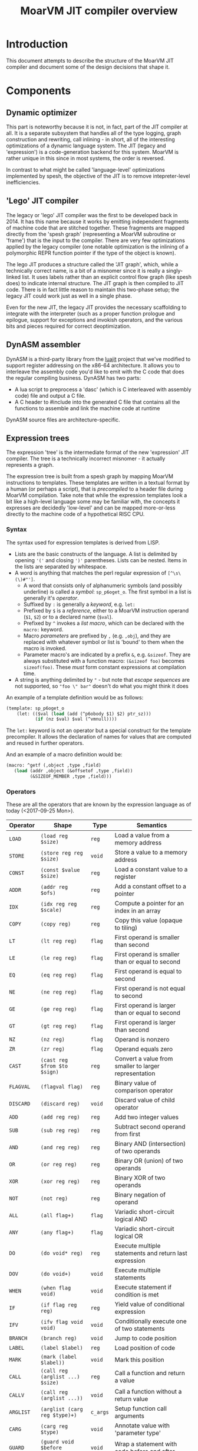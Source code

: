 #+TITLE: MoarVM JIT compiler overview

* Introduction

This document attempts to describe the structure of the MoarVM JIT
compiler and document some of the design decisions that shape it.

* Components

** Dynamic optimizer

This part is noteworthy because it is not, in fact, part of the JIT
compiler at all. It is a separate subsystem that handles all of the
type logging, graph construction and rewriting, call inlining - in
short, all of the interesting optimizations of a dynamic language
system. The JIT (legacy and 'expression') is a code-generation backend
for this system. MoarVM is rather unique in this since in most
systems, the order is reversed.

In contrast to what might be called 'language-level' optimizations
implemented by spesh, the objective of the JIT is to remove
intepreter-level inefficiencies.

** 'Lego' JIT compiler

The legacy or 'lego' JIT compiler was the first to be developed back
in 2014.  It has this name because it works by emitting independent
fragments of machine code that are stitched together. These fragments
are mapped directly from the 'spesh graph' (representing a MoarVM
subroutine or 'frame') that is the input to the compiler. There are
very few optimizations applied by the legacy compiler (one notable
optimization is the inlining of a polymorphic REPR function pointer if
the type of the object is known).

The lego JIT produces a structure called the 'JIT graph', which, while
a technically correct name, is a bit of a misnomer since it is really
a singly-linked list. It uses labels rather than an explicit control
flow graph (like spesh does) to indicate internal structure. The JIT
graph is then compiled to JIT code. There is in fact little reason to
maintain this two-phase setup; the legacy JIT could work just as well
in a single phase.

Even for the new JIT, the legacy JIT provides the necessary
scaffolding to integrate with the interpreter (such as a proper
function prologue and epilogue, support for exceptions and invokish
operators, and the various bits and pieces required for correct
deoptimization.

** DynASM assembler

DynASM is a third-party library from the [[http://www.luajit.org/][luajit]] project that we've
modified to support register addressing on the x86-64 architecture. It
allows you to interleave the assembly code you'd like to emit with the
C code that does the regular compiling business. DynASM has two parts:

+ A lua script to preprocess a 'dasc' (which is C interleaved with
  assembly code) file and output a C file.
+ A C header to #include into the generated C file that contains all
  the functions to assemble and link the machine code at runtime

DynASM source files are architecture-specific.

** Expression trees

The expression 'tree' is the intermediate format of the new
'expression' JIT compiler. The tree is a technically incorrect
misnomer - it actually represents a graph.

The expression tree is built from a spesh graph by mapping MoarVM
instructions to templates. These templates are written in a textual
format by a human (or perhaps a script), that is /precompiled/ to a
header file during MoarVM compilation. Take note that while the
expression templates look a bit like a high-level language some may be
familiar with, the concepts it expresses are decidedly 'low-level' and
can be mapped more-or-less directly to the machine code of a
hypothetical RISC CPU.

*** Syntax

The syntax used for expression templates is derived from LISP.

+ Lists are the basic constructs of the language. A list is delimited
  by opening ='('= and closing =')'= parentheses. Lists can be
  nested. Items in the lists are separated by whitespace.
+ A word is anything that matches the perl regular expression of =[^\s\(\)#"']=.
  + A word that consists only of alphanumeric symbols (and possibly
    underline) is called a /symbol/: =sp_p6oget_o=. The first symbol
    in a list is generally it's /operator/.
  + Suffixed by =:= is generally a /keyword/, e.g. =let:=
  + Prefixed by =$= is a /reference/, either to a MoarVM instruction
    operand (=$1=, =$2=) or to a declared name (=$val=).
  + Prefixed by =^= invokes a /list macro/, which can be declared with
    the =macro:= keyword.
  + Macro /parameters/ are prefixed by =,= (e.g. =,obj=), and they are
    replaced with whatever symbol or list is 'bound' to them when the
    macro is invoked.
  + Parameter macro's are indicated by a prefix =&=,
    e.g. =&sizeof=. They are always substituted with a function macro:
    =(&sizeof foo)= becomes =sizeof(foo)=. These /must/ form constant
    expressions at compilation time.
+ A string is anything delimited by ="= - but note that /escape
  sequences/ are not supported, so ="foo \" bar"= doesn't do what you
  might think it does

An example of a template definition would be as follows:

#+BEGIN_SRC scheme
(template: sp_p6oget_o
    (let: (($val (load (add (^p6obody $1) $2) ptr_sz)))
           (if (nz $val) $val (^vmnull))))
#+END_SRC

The =let:= keyword is not an operator but a special construct for the
template precompiler. It allows the declaration of names for values
that are computed and reused in further operators.

And an example of a macro definition would be:

#+BEGIN_SRC scheme
(macro: ^getf (,object ,type ,field)
   (load (addr ,object (&offsetof ,type ,field))
         (&SIZEOF_MEMBER ,type ,field)))
#+END_SRC



*** Operators

These are all the operators that are known by the expression language
as of today (<2017-09-25 Mon>).

| Operator  | Shape                            | Type     | Semantics                                              |
|-----------+----------------------------------+----------+--------------------------------------------------------|
| =LOAD=    | =(load reg $size)=               | =reg=    | Load a value from a memory address                     |
| =STORE=   | =(store reg reg $size)=          | =void=   | Store a value to a memory address                      |
| =CONST=   | =(const $value $size)=           | =reg=    | Load a constant value to a register                    |
| =ADDR=    | =(addr reg $ofs)=                | =reg=    | Add a constant offset to a pointer                     |
| =IDX=     | =(idx reg reg $scale)=           | =reg=    | Compute a pointer for an index in an array             |
| =COPY=    | =(copy reg)=                     | =reg=    | Copy this value (opaque to tiling)                     |
|-----------+----------------------------------+----------+--------------------------------------------------------|
| =LT=      | =(lt reg reg)=                   | =flag=   | First operand is smaller than second                   |
| =LE=      | =(le reg reg)=                   | =flag=   | First operand is smaller than or equal to second       |
| =EQ=      | =(eq reg reg)=                   | =flag=   | First operand is equal to second                       |
| =NE=      | =(ne reg reg)=                   | =flag=   | First operand is not equal to second                   |
| =GE=      | =(ge reg reg)=                   | =flag=   | First operand is larger than or equal to second        |
| =GT=      | =(gt reg reg)=                   | =flag=   | First operand is larger than second                    |
| =NZ=      | =(nz reg)=                       | =flag=   | Operand is nonzero                                     |
| =ZR=      | =(zr reg)=                       | =flag=   | Operand equals zero                                    |
|-----------+----------------------------------+----------+--------------------------------------------------------|
| =CAST=    | =(cast reg $from $to $sign)=     | =reg=    | Convert a value from smaller to larger representation  |
| =FLAGVAL= | =(flagval flag)=                 | =reg=    | Binary value of comparison operator                    |
| =DISCARD= | =(discard reg)=                  | =void=   | Discard value of child operator                        |
|-----------+----------------------------------+----------+--------------------------------------------------------|
| =ADD=     | =(add reg reg)=                  | =reg=    | Add two integer values                                 |
| =SUB=     | =(sub reg reg)=                  | =reg=    | Subtract second operand from first                     |
| =AND=     | =(and reg reg)=                  | =reg=    | Binary AND (intersection) of two operands              |
| =OR=      | =(or reg reg)=                   | =reg=    | Binary OR (union) of two operands                      |
| =XOR=     | =(xor reg reg)=                  | =reg=    | Binary XOR of two operands                             |
| =NOT=     | =(not reg)=                      | =reg=    | Binary negation of operand                             |
|-----------+----------------------------------+----------+--------------------------------------------------------|
| =ALL=     | =(all flag+)=                    | =flag=   | Variadic short-circuit logical AND                     |
| =ANY=     | =(any flag+)=                    | =flag=   | Variadic short-circuit logical OR                      |
|-----------+----------------------------------+----------+--------------------------------------------------------|
| =DO=      | =(do void* reg)=                 | =reg=    | Execute multiple statements and return last expression |
| =DOV=     | =(do void+)=                     | =void=   | Execute multiple statements                            |
| =WHEN=    | =(when flag void)=               | =void=   | Execute statement if condition is met                  |
| =IF=      | =(if flag reg reg)=              | =reg=    | Yield value of conditional expression                  |
| =IFV=     | =(ifv flag void void)=           | =void=   | Conditionally execute one of two statements            |
|-----------+----------------------------------+----------+--------------------------------------------------------|
| =BRANCH=  | =(branch reg)=                   | =void=   | Jump to code position                                  |
| =LABEL=   | =(label $label)=                 | =reg=    | Load position of code                                  |
| =MARK=    | =(mark (label $label))=          | =void=   | Mark this position                                     |
|-----------+----------------------------------+----------+--------------------------------------------------------|
| =CALL=    | =(call reg (arglist ...) $size)= | =reg=    | Call a function and return a value                     |
| =CALLV=   | =(call reg (arglist ...))=       | =void=   | Call a function without a return value                 |
| =ARGLIST= | =(arglist (carg reg $type)+)=    | =c_args= | Setup function call arguments                          |
| =CARG=    | =(carg reg $type)=               | =void=   | Annotate value with 'parameter type'                   |
|-----------+----------------------------------+----------+--------------------------------------------------------|
| =GUARD=   | =(guard void $before $after)=    | =void=   | Wrap a statement with code before and after            |
|-----------+----------------------------------+----------+--------------------------------------------------------|
| =TC=      | =(tc)=                           | =reg=    | Refer to MoarVM thread context                         |
| =CU=      | =(cu)=                           | =reg=    | Refer to current compilation unit                      |
| =LOCAL=   | =(local)=                        | =reg=    | Refer to current frame working memory                  |
| =STACK=   | =(stack)=                        | =reg=    | Refer to top of C frame stack                          |


*** Tree iteration and manipulation


** Instruction selection (tiler)

Next to the register allocator, the instruction selection algorithm
(or the 'tiler') is the most complex part of the JIT. It is
fortunately fairly stable. The goal of tiling is to match the
intermediate representation (the expression tree/graph) to the
cheapest sequence of instructions on the target architecture (x86-64)
that implements the semantics of the expression tree. The
implementation is heavily based on the paper by [[http://dl.acm.org/citation.cfm?id=75700][Aho et al]] - and in
fact, the expression tree IR was designed mostly to accomodate it.

*** How tiling works

The following is a necessarily incomplete description of the actual
process - much better described by either the paper linked above or
the source code that implements it.

A 'tile' in the expression JIT describes a number of overlapping
concepts, for which I rely on the reader to disambiguate by
context. (Humans are good at that).

+ A /pattern/ that can be matched against an expression tree and which
  is defined textually, much like the expression templates.
+ An /object/ for the JIT compiler to represent a machine instruction,
  and
+ A /function/ that emits the this machine code to the compiler
  buffer, with parameters substituted

The textual 'tile definition' contains the name of the function that
implements it (in the example below =store_addr= and
=test_addr_const=), the /pattern/ that the tile matches, the /symbol/
that is substituted for the pattern in a succesful match, and the
/cost/ of doing so (in terms of compiled code).

#+BEGIN_SRC scheme
(tile: store_addr 
   (store (addr reg $ofs) reg $size) void 5)
(tile: test_addr_const  
   (nz (and (load (addr reg $ofs) $size) (const $val $size))) flag 4)
#+END_SRC

Conceptually, tiling is a process of /reducing/ the tree structure by
replacing nodes by the /symbols/ defined by the tiles. The following
example may serve as an illustration. Given the following set of
tiles:

| Tile    | Pattern                 | Symbol | Assembly code            |
|---------+-------------------------+--------+--------------------------|
| =local= | =(local)=               | =reg=  | =rbx=                    |
| =const= | =(const $value)=        | =reg=  | =mov reg, $value=        |
| =addr=  | =(addr reg $offset)=    | =reg=  | =lea reg, [reg+$offset]= |
| =load=  | =(load reg $size)=      | =reg=  | =mov out, [reg]=         |
| =add=   | =(add reg reg)=         | =reg=  | =add reg1, reg2=         |
| =store= | =(store reg reg $size)= | =void= | =mov [reg1], reg2=       |

We can reduce a tree and generate code as follows (note that the order
of reducing is bottom-up / postorder from left-to-right):

| Tree                                         | Tile           | Code                 |
|----------------------------------------------+----------------+----------------------|
| =(add (load (addr (local) 0x8)) (const 17))= | =local -> reg= |                      |
| =(add (load (addr reg 0x8)) (const 17))=     | =addr -> reg=  | =lea rax, [rbx+0x8]= |
| =(add (load reg) (const 17))=                | =load -> reg=  | =mov rcx, [rax]=     |
| =(add reg (const 17))=                       | =const -> reg= | =mov rdx, 17=        |
| =(add reg reg)=                              | =add -> reg=   | =add rcx, rdx=       |

Tiling /never/ takes constant parameters into account, which is a
severe limitation - some operators are radically different between
8-bit and 64 bit sizes on x86-64. Maybe we can implement
architecture-specific templates to optimize our way out of this.


*** Picking tiles

The difference between the model above and the real implementation
are:

+ A tile can cover more complex expression trees (see the example
  tiles above)
+ A given subtree may be reduced by different sets of tiles, and
+ We'd like to choose the cheapest such set, and we'd like to do that
  efficiently.

Before going further, be warned: the following is rather complex and
even now it makes my head hurt. Feel free to skip this section.

In order to figure out if a certain tile can be applied to a given
tree, we'd need to know if it's pattern matches. The pattern matches
if it's structure matches /and/ if the expressions 'below' it can be
matched to the symbols at its leafs. Because the tiler uses postorder
iteration, we can ensure that symbols have been assigned to the leafs
when we consider the head operator of the tile.

To avoid having to traverse the tree to find out if the leafs match to
the pattern, during precompilation the tile patterns are 'flattened'
and the nested lists replaced with 'synthetic symbols'. From the
sublist a new (partial) tile pattern is generated that reduces to this
generated symbol and compiles to nothing). See for some examples the
table below. Because the resulting patterns are flat, they can be
matched by inspecting only the symbols of the direct children of the
operator.

| Original                             | Flat                        |
|--------------------------------------+-----------------------------|
| =(load (addr reg)) -> reg=           | =(load @sym1) -> reg=       |
|                                      | =(addr reg) -> @sym1=       |
| =(store (addr reg) reg) -> void=     | =(store @sym2 reg) -> void= |
|                                      | =(addr reg) -> @sym2=       |
| =(add reg (const)) -> reg=           | =(add reg @sym3)=           |
|                                      | =(const) -> @sym3=          |
| =(add reg (load (addr reg))) -> reg= | =(add reg @sym4) -> reg=    |
|                                      | =(load @sym5) -> @sym4=     |
|                                      | =(addr reg) -> @sym5=       |

From the table it is possible to see that a single tile list pattern
(like '(addr reg)') can be reduced to many different symbols. In fact,
given a set of tiles and their associated costs, we can compute all
possible combinations of symbols (symbol sets) that a tile pattern can
be reduced to /and/ we can also compute which tile would be the most
efficient implementation of that operator given the symbol sets of
it's children. By precomputing this information selecting the optimal
tile for an operator can be reduced to a table lookup at runtime.

For completeness I'll try to describe how the precomputation process
works. The central concept it is based on is that of 'symbol sets'
(symsets). We begin by initializing a map of all symbol sets, which
are initially just the individual symbols that are generated by all
tile patterns (called =@rules=).

#+BEGIN_SRC perl
$sets{$_->{sym}} = [$_->{sym}] for @rules;
#+END_SRC

And a reverse lookup table is also generated, from all symbols within
a set, to all symbol sets that they occur in. Again, initially this is
just the symbol itself.

#+BEGIN_SRC perl
while (my ($k, $v) = each %sets) {
   # Use a nested hash for set semantics
   $lookup{$_}{$k} = 1 for @$v;
}
#+END_SRC

Then for each tile pattern, we lookup all symbols that could be
combined with the symbols in the patterns, and we store the symbol
that this reduces to. The name '%trie' is also kind of inaccurate, but
it gets the picture accross, which is that this is a nested associated
lookup table. The purpose is to /combine/ all tiles (and their
associated symbols) that map to the *same symbol sets* together -
because that means that these tiles can cover the same tree
structures.

#+BEGIN_SRC perl
for my $s_k1 (keys %{$lookup{$sym1}}) {
   for my $s_k2 (keys %{$lookup{$sym2}}) {
        $trie{$head, $s_k1, $s_k2}{$rule_nr} = $rule->{sym};
    }
}
#+END_SRC

Having done that, we generate new symbol sets from this lookup table -
all the values of the generated hashes are symbols that can be
produced by tiles that map to the same trees:

#+BEGIN_SRC perl
my %new_sets;
for my $gen (values %trie) {
    my @set = sort(main::uniq(values %$gen));
    my $key = join(':', @set);
    $new_sets{$key} = [@set];
}
#+END_SRC

In general, we run this process multiple iterations with the new sets
of symbols, because the symbolsets that exist influence the tile
patterns that are considered to be equivalent. For instance, in the
table above the tile patterns generating =@sym1=, =@sym2= and =@sym5=
are equivalent, and so after a single iteration there will be only a
single set containing those symbols. This means that the patterns of
=(load @sym1)= and =(load @sym5)= are equivalent, and hence that
=@sym4= is always combined with =reg=. So this process has to iterate
until there are no more change in the sets, at which point it can read
(from the same table) the all possible combinations of sets. Having
this, it is a small matter to compute the cheapest tile of the set to
cover a given tree [fn:cost].

#+BEGIN_SRC perl
my (%seen, @rulesets);
for my $symset (values %trie) {
    my @rule_nrs = main::sortn(keys %$symset);
    my $key = join $;, @rule_nrs;
    push @rulesets, [@rule_nrs] unless $seen{$key}++;
}
return @rulesets;
#+END_SRC



** Register allocation

The legacy JIT compiler did not require register allocation, because
it never persisted values in registers between fragments. The
expression JIT compiler does, that's the whole purpose of it.

*** Earlier attempts

There have been three attempts at implementing a register allocator
for the expression JIT. Ironically, all of them have been based on the
same algorithm, which is [[https://c9x.me/compile/bib/Wimmer10a.pdf][linear scan register allocation on SSA form]].

The first attempt tried to do register allocation 'online' with code
generation, i.e. during tree walking. This does not work because
you'll need to know the live range of the values your allocating,
otherwise you don't know when a register can be freed, and you'll
either run out or you might be incorrect when freeing
them. Furthermore, you'll need to manage /aliases/, i.e. values that
are the same (created by =COPY= operators) and nodes that 'merge'
(created by =IF= opreators). Never mind the case where we compile a
=CALL= node in a conditional block.

The second attempt improved on that in two ways:

+ It made a real attempt to compute the live range extents of
  values. Initally based on tree iteration order; however, after
  introducing the tile list, based on tile list position (which is
  what we use now).
+ It used a 'cross-linked-list' to identify values that either shared
  a location or a definition. This was used to deal with aliases and
  merged values.

However, this proved still not quite sufficient. It had inherited from
the earlier online algorithm the design of /allocating/ a register for
a value at the first instance it is encountered, and /assigning/ that
register to instructions that use the value when they'd be
encountered. Hence it required the ability to determine the 'current'
position for a value, including if that value is spilled or not. This
is somewhat complicated when a value is represented by multiple
different things (due to aliasing and merging, in a cross-linked
list). What is more, it would only try to resolve aliases at
register-assignment time, i.e. when it'd encounter the relevant =COPY=
or =IF= operator. So that would actually change the extent of the live
range while it was 'under operation', which further complicates
several key functionalities such as deciding when a register can be
freed.


*** Current implementation

The third attempt is the current one and departs from the previous two
attempts in the following crucial ways:

+ Rather than have a *value* be synonymous with its *definition* (the
  instruction and operator that created it) it represents a *set* of
  definitions and *uses* , that are joined together by aliases and
  merges. It uses a separate phase and a [[https://en.wikipedia.org/wiki/Disjoint-set_data_structure][union-find]] data structure to
  implement these values (which are called 'live ranges'
  consistently). This ensures that all uses of the 'same' value use
  the same register location for it.

+ During the allocation phase, it iterates over the *values* in
  ascending order (i.e. by first definition), rather than over the
  /instructions/ as the second version did or over the /tree/ as the
  first. A register can be reused only after its value has expired,
  which is when the algorithm iterates past its last use. This means
  that at a single point in the program, no two values can be
  allocated to the same register, which is /the/ essential correctness
  property for a register allocator.

+ Whenever a register is allocated, it is directly /assigned/ to the
  instructions that use its value. When that register is changed for
  whatever reason, we update it as well. Thus we never have to query
  'what is the current location of the value of $x', which gets tricky
  to answer in case of spilling, and the register assigned to an
  instruction is always 'up to date'.

+ It is sometimes necessary to 'spill' a value from a register to
  memory, either because we need more registers or because the ABI
  forces us to - this is true for all register allocation algorithms.
  At any point in the program where it is necessary to spil a value,
  all instructions that define or use that value are wrapped with
  instructions to move that value between register and memory. (This
  ensures that the value is spilled to the same position in all
  possible code paths). The single live range that covered all these
  uses is then split into 'atomic' live ranges that cover only the
  instruction to load or store the value and the original instruction
  that would use or define it. The upshot is that a live range that is
  processed always refers to a value that resides in a register.

+ Because of value merging and aliasing, it is sometimes possible for
  a value to be undefined within its own life range. This can be
  demonstrated by code below. In it, =$a= is first defined as 10, then
  conditionally redefined as the result of =$a * 2 - 3=. So between
  the definition of =$b= and the assignment of the 'new' value of
  =$a=, the 'old' value of =$a = 10= is no longer valid. Hence, it
  should *not* be stored to memory at that point. Such undefined
  ranges are called 'live range holes', and they are an of example of
  the 'complexity waterbed' of compiling - SSA form code doesn't have
  them, but makes it really complicated to ensure the same register is
  allocated for all the separate uses of a value.

#+BEGIN_SRC perl
my $a = 10;
if (rand < 0.5) {
    my $b = $a * 2;
    $a = $b - 3;
}
printf "\$a = %d\n", $a;
#+END_SRC
  

*** Function call ABI

It is (unfortunately) necessary to have the register allocator handle
the C function call ABI. This is because certain function arguments
are supposed to be passed by in specific registers (meaning they have
to be placed there) and some registers can be overwritten by the
function that is called (in fact, all of them). So in the general
case, the JIT needs to:

+ Place values in the correct registers and/or stack positions, making
  sure not to overwrite values that are still necessary for the call.
+ Load values from memory if they are not present in registers. Note
  that a function call can have more arguments than registers, so it
  is not always possible to load all values into registers prior to
  the call. So we cannot rely on the normal register allocator
  mechanisms to ensure a value is present.
+ Ensure all values that 'survive' the call are spilled to memory.

This is currently implemented by a function =prepare_arglist_and_call=
that is over 144 lines long and implements topological sort,
cycle-breaking and register-conflict resolution with values used by
the =CALL= operator itself (e.g. in dynamic dispatch).

I feel like this functionality - rearranging registers to deal with
register requirements of specific operators - could be generalized,
but I'm not sure if it is worth it. The x86-64 instruction set has
plenty of 'irregular' instructions that have specific register
requirements however, virtually all of them use just the single =rax=
register, which I've decided to keep as the spare register anyway. So
I'm not sure what the value of generalizing would be, and I'm fairly
sure it would introduce even more complexity.

*** Challenges

What is still necessary for completeness is the ability to allocate
multiple register /classes/, specifically floating point
registers. The suggested way of handling that is by giving out
different number ranges per class, and letting the tiles sort out the
details of getting the correct number.

Another thing that is not necessary but certainly nice-to-have is a
way to ensure that the register assignment actually meets the
constraints of the target architecture. Specifically, while the
expression JIT assumes a system that operates as follows:

#+BEGIN_EXAMPLE
a = operator(b, c)
#+END_EXAMPLE

What we actually have is on x86-64 is more like:

#+BEGIN_EXAMPLE
a = operator(a, b)
#+END_EXAMPLE

The situation is actually considerably more complex due to the many
addressing modes that are possible. (For instance, indexed memory
access uses a third register 'c'.). Currently we handle that in tiles
by moving values arround, but it would be much nicer if the register
allocator could enforce this constraint. (The allocator keeps a
'scratch' register free at all times for this purpose).

Finally, the live range hole finding algorithm iterates over the basic
blocks of the JIT code in backwards linear order, which is fine so
long as there are no loops (the tile list control flow always flows
forward), which is true so long as we only ever try to compile single
basic blocks, but that is an assumption I'm explicitly trying to
break. So I'll need to find a better, more general iteration order.

** Logging

To aid debugging, the JIT compiler logs to file. This logging is adhoc
and line-based (for the most part). It is not currently useful for
general consumption or instrumentation. Adding to that, the linear
scan allocator has numerous debug logging statements that are
conditionally compiled in.

It would probably be a nice improvement to write 'structural' logging
information to the JIT or spesh log (that could be useful for
instrumentation), and use conditionally compiled 'adhoc' logging
statements solely for debugging. And it'd be nicer still to have
conditional compilation on the section of JIT output that you'd really
be interested in (e.g. expression building or register allocation).

The JIT log is setup at initialization time in =src/moar.c=, based on
the environment variable =MVM_JIT_LOG=. This is arguably not a good
design for embedding; then again, for embedding, this is not a file
you'd want to expose anyway.

Expression trees and tile lists have their own loggers, which
implement a more structured format. An expression tree log represents
the tree as a directed graph in the 'dot' language. There's probably
still some formatting we could apply to that, but on the whole I'm
satisfied with that approach. The tile list logger represents each
tile with a debug string, which is stored when the tiler table
generator processes the tile pttern definitions. It also lists the
basic block structure of the program.

* Tools

* Notes

** Memory management

The JIT uses three different strategies for memory management:

+ Spesh region allocation for the JIT graph.
+ Dynamically allocated vectors for the expression tree, tile lists
  and related structures.
+ Anonymous memory pages for the generated machine code.

*** Spesh region allocation

The =spesh= dynamic optimization framework contains a region
allocator that is bound to the spesh graph.

*** Dynamic vectors



*** Memory pages

Operating systems that try to provide some measure of security to C
programs generally do not allow execution of heap-allocated memory.



[fn:cost] Actually, it is not very simple at all, and this is mostly
because we've 'flattened' the tile list, so we somehow have to
'reconstruct' the cost of a tile set that is equivalent to the tree
matched by the original. This part really needs to be revisited at
some point.
